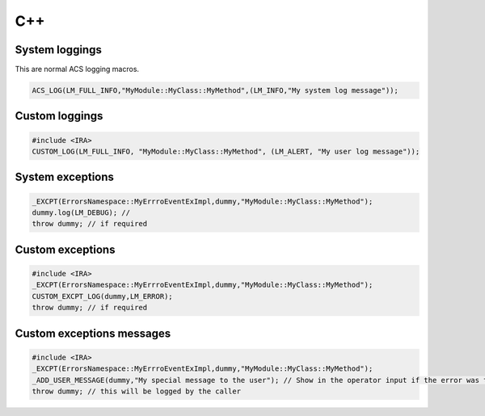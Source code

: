 .. _C++APIs:

***
C++
***

System loggings
===============

This are normal ACS logging macros. 

.. code-block:: discos

   ACS_LOG(LM_FULL_INFO,"MyModule::MyClass::MyMethod",(LM_INFO,"My system log message")); 
   
Custom loggings
===============

.. code-block:: discos

   #include <IRA>
   CUSTOM_LOG(LM_FULL_INFO, "MyModule::MyClass::MyMethod", (LM_ALERT, "My user log message"));
   
System exceptions
=================

.. code-block:: discos

		_EXCPT(ErrorsNamespace::MyErrroEventExImpl,dummy,"MyModule::MyClass::MyMethod");
		dummy.log(LM_DEBUG); // 
		throw dummy; // if required
   
Custom exceptions
=================

.. code-block:: discos
	
	#include <IRA>
	_EXCPT(ErrorsNamespace::MyErrroEventExImpl,dummy,"MyModule::MyClass::MyMethod");
	CUSTOM_EXCPT_LOG(dummy,LM_ERROR);
	throw dummy; // if required

   
Custom exceptions messages
==========================

.. code-block:: discos

	#include <IRA>
	_EXCPT(ErrorsNamespace::MyErrroEventExImpl,dummy,"MyModule::MyClass::MyMethod");
	_ADD_USER_MESSAGE(dummy,"My special message to the user"); // Show in the operator input if the error was triggered by an user command 
	throw dummy; // this will be logged by the caller
